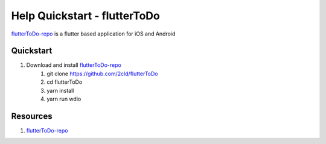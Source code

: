 Help Quickstart - flutterToDo
=============================

flutterToDo-repo_ is a flutter based application for iOS and Android

Quickstart
----------

#. Download and install flutterToDo-repo_
    #. git clone https://github.com/2cld/flutterToDo
    #. cd flutterToDo
    #. yarn install
    #. yarn run wdio


Resources
---------

#. flutterToDo-repo_

.. _flutterToDo-repo: https://github.com/2cld/flutterToDo

